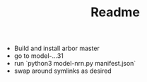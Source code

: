 #+TITLE: Readme

- Build and install arbor master
- go to model-...31
- run `python3 model-nrn.py manifest.json`
- swap around symlinks as desired

